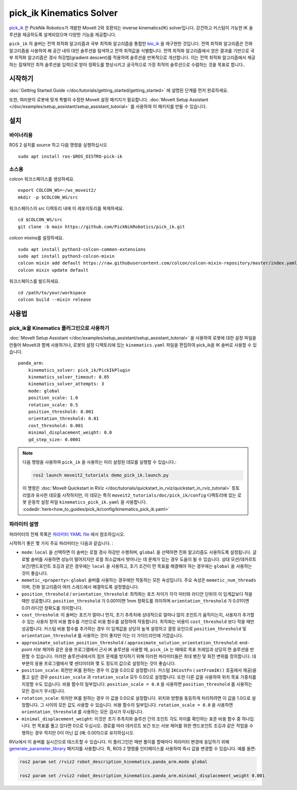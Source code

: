 pick_ik Kinematics Solver
=========================

`pick_ik <https://github.com/PickNikRobotics/pick_ik>`_ 은 PickNik Robotics가 개발한 MoveIt 2와 호환되는 inverse kinematics(IK) solver입니다. 강건하고 커스텀이 가능한 IK 솔루션을 제공하도록 설계되었으며 다양한 기능을 제공합니다.

``pick_ik`` 의 솔버는 전역 최적화 알고리즘과 국부 최적화 알고리즘을 통합한 `bio_ik <https://github.com/TAMS-Group/bio_ik>`_ 을 재구현한 것입니다. 전역 최적화 알고리즘은 진화 알고리즘을 사용하여 해 공간 내의 대안 솔루션을 탐색하고 전역 최적값을 식별합니다. 전역 최적화 알고리즘에서 얻은 결과를 기반으로 국부 최적화 알고리즘은 경사 하강법(gradient descent)를 적용하여 솔루션을 반복적으로 개선합니다. 이는 전역 최적화 알고리즘에서 제공하는 잠재적인 최적 솔루션을 입력으로 받아 정확도를 향상시키고 궁극적으로 가장 최적의 솔루션으로 수렴하는 것을 목표로 합니다..

시작하기
---------------
:doc:`Getting Started Guide </doc/tutorials/getting_started/getting_started>` 에 설명된 단계를 먼저 완료하세요.

또한, 여러분의 로봇에 맞게 특별히 수정한 MoveIt 설정 패키지가 필요합니다.
:doc:`MoveIt Setup Assistant </doc/examples/setup_assistant/setup_assistant_tutorial>` 를 사용하여 이 패키지를 만들 수 있습니다.

설치
------------

바이너리용
^^^^^^^^^^^^^
ROS 2 설치를 source 하고 다음 명령을 실행하십시오 ::

    sudo apt install ros-$ROS_DISTRO-pick-ik

소스용
^^^^^^^^^^^

colcon 워크스페이스를 생성하세요. ::

    export COLCON_WS=~/ws_moveit2/
    mkdir -p $COLCON_WS/src

워크스페이스의 src 디렉토리 내에 이 레포지토리를 복제하세요. ::

    cd $COLCON_WS/src
    git clone -b main https://github.com/PickNikRobotics/pick_ik.git

colcon mixins를 설정하세요. ::

    sudo apt install python3-colcon-common-extensions
    sudo apt install python3-colcon-mixin
    colcon mixin add default https://raw.githubusercontent.com/colcon/colcon-mixin-repository/master/index.yaml
    colcon mixin update default

워크스페이스를 빌드하세요. ::

    cd /path/to/your/workspace
    colcon build --mixin release

사용법
-------

pick_ik을 Kinematics 플러그인으로 사용하기
^^^^^^^^^^^^^^^^^^^^^^^^^^^^^^^^^^^^^^^^^^

:doc:`MoveIt Setup Assistant </doc/examples/setup_assistant/setup_assistant_tutorial>` 을 사용하여 로봇에 대한 설정 파일을 만들어 MoveIt과 함께 사용하거나, 로봇의 설정 디렉토리에 있는 ``kinematics.yaml`` 파일을 편집하여 pick_ik을 IK 솔버로 사용할 수 있습니다. ::

    panda_arm:
        kinematics_solver: pick_ik/PickIkPlugin
        kinematics_solver_timeout: 0.05
        kinematics_solver_attempts: 3
        mode: global
        position_scale: 1.0
        rotation_scale: 0.5
        position_threshold: 0.001
        orientation_threshold: 0.01
        cost_threshold: 0.001
        minimal_displacement_weight: 0.0
        gd_step_size: 0.0001


.. note::

   다음 명령을 사용하여 ``pick_ik`` 을 사용하는 미리 설정된 데모를 실행할 수 있습니다.:

   .. code-block::

      ros2 launch moveit2_tutorials demo_pick_ik.launch.py

   이 명령은 :doc:`MoveIt Quickstart in RViz </doc/tutorials/quickstart_in_rviz/quickstart_in_rviz_tutorial>` 튜토리얼과 유사한 데모를 시작하지만, 이 데모는 특히 ``moveit2_tutorials/doc/pick_ik/config`` 디렉토리에 있는 로봇 운동학 설정 파일 ``kinematics_pick_ik.yaml`` 을 사용합니다. :codedir:`here<how_to_guides/pick_ik/config/kinematics_pick_ik.yaml>`

파라미터 설명
^^^^^^^^^^^^^^^^^^^^^

파라미터의 전체 목록은 `파라미터 YAML file <https://github.com/PickNikRobotics/pick_ik/blob/main/src/pick_ik_parameters.yaml>`__ 에서 참조하십시오.

시작하기 좋은 몇 가지 주요 파라미터는 다음과 같습니다. :

- ``mode``: ``local`` 을 선택하면 이 솔버는 로컬 경사 하강만 수행하며, ``global`` 을 선택하면 진화 알고리즘도 사용하도록 설정됩니다. 글로벌 솔버를 사용하면 성능이 떨어지지만 로컬 최소값에서 벗어나는 데 문제가 있는 경우 도움이 될 수 있습니다. 상대 모션/데카르트 보간/엔드포인트 조깅과 같은 경우에는 ``local`` 을 사용하고, 초기 조건이 먼 목표를 해결해야 하는 경우에는 ``global`` 을 사용하는 것이 좋습니다.

- ``memetic_<property>``: ``global`` 솔버를 사용하는 경우에만 작동하는 모든 속성입니다. 주요 속성은 ``memetic_num_threads`` 이며, 진화 알고리즘이 여러 스레드에서 해결하도록 설정했습니다.

- ``position_threshold`` / ``orientation_threshold``: 최적화는 포즈 차이가 각각 미터와 라디안 단위의 이 임계값보다 작을 때만 성공합니다. ``position_threshold`` 가 0.001이면 1mm 정확도를 의미하며 ``orientation_threshold`` 가 0.01이면 0.01 라디안 정확도를 의미합니다.

- ``cost_threshold``: 이 솔버는 포즈가 얼마나 먼지, 초기 추측치에 상대적으로 얼마나 많이 조인트가 움직이는지, 사용자가 추가할 수 있는 사용자 정의 비용 함수를 기반으로 비용 함수를 설정하여 작동합니다. 최적화는 비용이 ``cost_threshold`` 보다 작을 때만 성공합니다. 커스텀 비용 함수를 추가하는 경우 이 임계값을 상당히 높게 설정하고 결정 요인으로 ``position_threshold`` 및 ``orientation_threshold`` 를 사용하는 것이 좋지만 이는 더 가이드라인에 가깝습니다.

- ``approximate_solution_position_threshold`` / ``approximate_solution_orientation_threshold``:
  end-point 서보 제어와 같은 응용 프로그램에서 근사 IK 솔루션을 사용할 때, ``pick_ik`` 는 때때로 목표 프레임과 상당히 먼 솔루션을 반환할 수 있습니다. 이러한 솔루션내에서의 점프 문제를 방지하기 위해 이러한 파라미터들은 최대 병진 및 회전 변위를 정의합니다. 대부분의 응용 프로그램에서 몇 센티미터와 몇 도 정도의 값으로 설정하는 것이 좋습니다.

- ``position_scale``: 회전만 IK를 원하는 경우 이 값을 0.0으로 설정합니다. 커스텀 ``IKCostFn`` (  ``setFromIK()`` 호출에서 제공)을 풀고 싶은 경우 ``position_scale`` 과 ``rotation_scale`` 모두 0.0으로 설정합니다. 또한 다른 값을 사용하여 위치 목표 가중치를 지정할 수도 있습니다. 비용 함수의 일부입니다. ``position_scale = 0.0`` 을 사용하면 ``position_threshold`` 를 사용하는 모든 검사가 무시됩니다.

- ``rotation_scale``: 위치만 IK를 원하는 경우 이 값을 0.0으로 설정합니다. 위치와 방향을 동등하게 처리하려면 이 값을 1.0으로 설정합니다. 그 사이의 모든 값도 사용할 수 있습니다. 비용 함수의 일부입니다. ``rotation_scale = 0.0`` 을 사용하면 ``orientation_threshold`` 를 사용하는 모든 검사가 무시됩니다.

- ``minimal_displacement_weight``: 이것은 초기 추측치와 솔루션 간의 조인트 각도 차이를 확인하는 표준 비용 함수 중 하나입니다. 먼 목표를 풀고 있다면 0으로 두십시오. 경로를 따라 데카르트 보간 또는 서보 제어를 위한 엔드포인트 조깅과 같은 작업을 수행하는 경우 작지만 0이 아닌 값 (예: 0.001)으로 유지하십시오.


RViz에서 이 솔버를 실시간으로 테스트할 수 있습니다. 이 플러그인은 매번 풀이를 할때마다 파라미터 변경에 응답하기 위해 `generate_parameter_library <https://github.com/PickNikRobotics/generate_parameter_library>`_ 패키지를 사용합니다.
즉, ROS 2 명령줄 인터페이스를 사용하여 즉시 값을 변경할 수 있습니다. 예를 들면:

.. code-block::

    ros2 param set /rviz2 robot_description_kinematics.panda_arm.mode global

    ros2 param set /rviz2 robot_description_kinematics.panda_arm.minimal_displacement_weight 0.001
